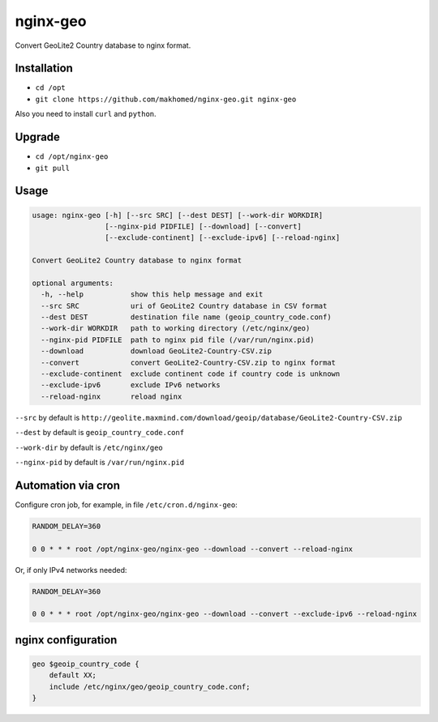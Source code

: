 nginx-geo
=========

Convert GeoLite2 Country database to nginx format.

Installation
------------

- ``cd /opt``
- ``git clone https://github.com/makhomed/nginx-geo.git nginx-geo``

Also you need to install ``curl`` and ``python``.

Upgrade
-------

- ``cd /opt/nginx-geo``
- ``git pull``

Usage
-----

.. code-block:: none

    usage: nginx-geo [-h] [--src SRC] [--dest DEST] [--work-dir WORKDIR]
                     [--nginx-pid PIDFILE] [--download] [--convert]
                     [--exclude-continent] [--exclude-ipv6] [--reload-nginx]

    Convert GeoLite2 Country database to nginx format

    optional arguments:
      -h, --help           show this help message and exit
      --src SRC            uri of GeoLite2 Country database in CSV format
      --dest DEST          destination file name (geoip_country_code.conf)
      --work-dir WORKDIR   path to working directory (/etc/nginx/geo)
      --nginx-pid PIDFILE  path to nginx pid file (/var/run/nginx.pid)
      --download           download GeoLite2-Country-CSV.zip
      --convert            convert GeoLite2-Country-CSV.zip to nginx format
      --exclude-continent  exclude continent code if country code is unknown
      --exclude-ipv6       exclude IPv6 networks
      --reload-nginx       reload nginx

``--src`` by default is ``http://geolite.maxmind.com/download/geoip/database/GeoLite2-Country-CSV.zip``

``--dest`` by default is ``geoip_country_code.conf``

``--work-dir`` by default is ``/etc/nginx/geo``

``--nginx-pid`` by default is ``/var/run/nginx.pid``

Automation via cron
-------------------

Configure cron job, for example, in file ``/etc/cron.d/nginx-geo``:

.. code-block:: none

    RANDOM_DELAY=360

    0 0 * * * root /opt/nginx-geo/nginx-geo --download --convert --reload-nginx

Or, if only IPv4 networks needed:

.. code-block:: none

    RANDOM_DELAY=360

    0 0 * * * root /opt/nginx-geo/nginx-geo --download --convert --exclude-ipv6 --reload-nginx

nginx configuration
-------------------

.. code-block:: none

    geo $geoip_country_code {
        default XX;
        include /etc/nginx/geo/geoip_country_code.conf;
    }

